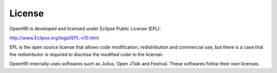 -----------------
License
-----------------

OpenHRI is developed and licensed under Eclipse Public License (EPL):

http://www.Eclipse.org/legal/EPL-v10.html

EPL is the open source license that allows code modification, redistribution and commercial use, but there is a case that the redistributor is required to disclose the modified code to the licenser.

OpenHRI internally uses softwares such as Julius, Open JTalk and Festival. These softwares follow their own licenses.
